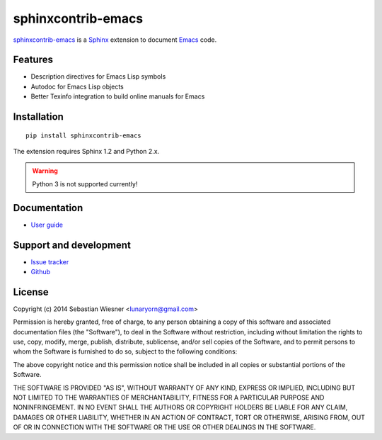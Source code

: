 =====================
 sphinxcontrib-emacs
=====================

sphinxcontrib-emacs_ is a Sphinx_ extension to document Emacs_ code.

.. _sphinxcontrib-emacs: http://sphinxcontrib-emacs.readthedocs.org/
.. _Sphinx: http://sphinx-doc.org
.. _Emacs: http://www.gnu.org/software/emacs/

Features
========

- Description directives for Emacs Lisp symbols
- Autodoc for Emacs Lisp objects
- Better Texinfo integration to build online manuals for Emacs

Installation
============

::

   pip install sphinxcontrib-emacs

The extension requires Sphinx 1.2 and Python 2.x.

.. warning::

   Python 3 is not supported currently!

Documentation
=============

- `User guide`_

.. _User guide: http://sphinxcontrib-emacs.readthedocs.org/en/latest/#user-guide

Support and development
=======================

- `Issue tracker`_
- Github_

.. _Issue tracker: https://github.com/flycheck/sphinxcontrib-emacs/issues
.. _Github: https://github.com/flycheck/sphinxcontrib-emacs

License
=======

Copyright (c) 2014 Sebastian Wiesner <lunaryorn@gmail.com>

Permission is hereby granted, free of charge, to any person obtaining a copy of
this software and associated documentation files (the "Software"), to deal in
the Software without restriction, including without limitation the rights to
use, copy, modify, merge, publish, distribute, sublicense, and/or sell copies of
the Software, and to permit persons to whom the Software is furnished to do so,
subject to the following conditions:

The above copyright notice and this permission notice shall be included in all
copies or substantial portions of the Software.

THE SOFTWARE IS PROVIDED "AS IS", WITHOUT WARRANTY OF ANY KIND, EXPRESS OR
IMPLIED, INCLUDING BUT NOT LIMITED TO THE WARRANTIES OF MERCHANTABILITY, FITNESS
FOR A PARTICULAR PURPOSE AND NONINFRINGEMENT. IN NO EVENT SHALL THE AUTHORS OR
COPYRIGHT HOLDERS BE LIABLE FOR ANY CLAIM, DAMAGES OR OTHER LIABILITY, WHETHER
IN AN ACTION OF CONTRACT, TORT OR OTHERWISE, ARISING FROM, OUT OF OR IN
CONNECTION WITH THE SOFTWARE OR THE USE OR OTHER DEALINGS IN THE SOFTWARE.

